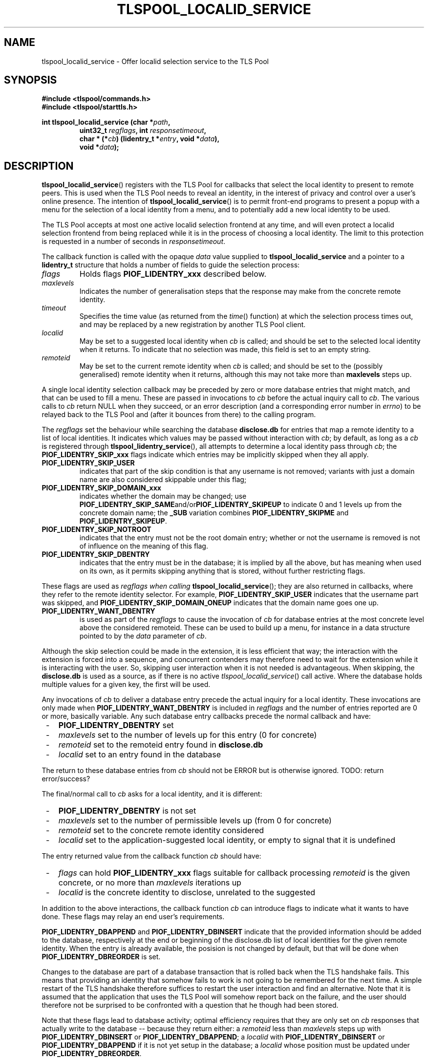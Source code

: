 .TH TLSPOOL_LOCALID_SERVICE 3 "November 2015" "ARPA2.net" "Library Calls"
.SH NAME
tlspool_localid_service \- Offer localid selection service to the TLS Pool
.SH SYNOPSIS
.B #include <tlspool/commands.h>
.br
.B #include <tlspool/starttls.h>
.sp
.B int tlspool_localid_service (char *\fIpath\fB,
.RS
.B uint32_t \fIregflags\fB, int \fIresponsetimeout\fB,
.br
.B char * (*\fIcb\fB) (lidentry_t *\fIentry\fB, void *\fIdata\fB),
.br
.B void *\fIdata\fB);
.RE
.SH DESCRIPTION
.PP
.BR tlspool_localid_service ()
registers with the TLS Pool for callbacks that select the local identity
to present to remote peers.  This is used when the TLS Pool needs to
reveal an identity, in the interest of privacy and control over a
user's online presence.
The intention of
.BR tlspool_localid_service ()
is to permit front-end programs to present a popup with a menu for the
selection of a local identity from a menu, and to potentially add a new
local identity to be used.
.PP
The TLS Pool accepts at most one active localid selection frontend at any time,
and will even protect a localid selection frontend from being replaced while it
is in the process of choosing a local identity.  The limit to this protection is
requested in a number of seconds in
.IR responsetimeout .
.PP
The callback function is called with the opaque
.I data
value supplied to
.B tlspool_localid_service
and a pointer to a
.B lidentry_t
structure that holds a number of fields to guide the selection process:
.TP
.I flags
Holds flags
.B PIOF_LIDENTRY_xxx
described below.
.TP
.I maxlevels
Indicates the number of generalisation steps that the response may make
from the concrete remote identity.
.TP
.I timeout
Specifies the time value (as returned from the
.IR time ()
function) at which the selection process times out, and may be replaced
by a new registration by another TLS Pool client.
.TP
.I localid
May be set to a suggested local identity when
.I cb
is called;
and should be set to the selected local identity when it returns.
To indicate that no selection was made, this field is set to an empty string.
.TP
.I remoteid
May be set to the current remote identity when
.I cb
is called;
and should be set to the (possibly generalised) remote identity when it
returns, although this may not take more than
.B maxlevels
steps up.
.PP
A single local identity selection callback may be preceded by zero or more
database entries that might match, and that can be used to fill a menu.
These are passed in invocations to
.I cb
before the actual inquiry call to
.IR cb .
The various calls to
.I cb
return NULL when they succeed, or an error description (and a
corresponding  error number in
.IR errno )
to be relayed back to the TLS Pool and (after it bounces from there) to the
calling program.
.PP
The
.I regflags
set the behaviour while searching the database
.B disclose.db
for entries
that map a remote identity to a list of local identities.  It indicates which
values may be passed without interaction with
.IR cb ;
by default, as long as a
.IR cb
is registered through
.BR tlspool_lidentry_service (),
all attempts
to determine a local identity pass through 
.IR cb ;
the
.B PIOF_LIDENTRY_SKIP_xxx
flags
indicate which entries may be implicitly skipped when they all apply.
.TP
.B PIOF_LIDENTRY_SKIP_USER
indicates that part of the skip condition is that
any username is not removed; variants with just a domain name are also
considered skippable under this flag;
.TP
.B PIOF_LIDENTRY_SKIP_DOMAIN_xxx
indicates whether the domain may be changed;
use
.BR PIOF_LIDENTRY_SKIP_SAME and/or PIOF_LIDENTRY_SKIPEUP
to indicate 0 and 1 levels up from the concrete
domain name; the
.BR _SUB " variation combines " PIOF_LIDENTRY_SKIPME " and " PIOF_LIDENTRY_SKIPEUP .
.TP
.B PIOF_LIDENTRY_SKIP_NOTROOT
indicates that the entry must not be the root
domain entry; whether or not the username is removed is not of influence
on the meaning of this flag.
.TP
.B PIOF_LIDENTRY_SKIP_DBENTRY
indicates that the entry must be in the database;
it is implied by all the above, but has meaning when used on its own, as it
permits skipping anything that is stored, without further restricting flags.
.PP
These flags are used as
.I regflags when calling
.BR tlspool_localid_service ();
they are also
returned in callbacks, where they refer to the remote identity selector.
For example,
.B PIOF_LIDENTRY_SKIP_USER
indicates that the username part was skipped, and
.B PIOF_LIDENTRY_SKIP_DOMAIN_ONEUP
indicates that the domain name goes one up.
.TP
.B PIOF_LIDENTRY_WANT_DBENTRY
is used as part of the
.I regflags
to cause the invocation of
.I cb
for database entries at
the most concrete level above the considered remoteid.
These can be used to build up a menu, for instance in a data structure
pointed to by the
.IR data " parameter of " cb .
.PP
Although the skip selection could be made in the extension, it is less
efficient that way; the interaction with the extension is forced into a
sequence, and concurrent contenders may therefore need to wait for the
extension while it is interacting with the user.  So, skipping user
interaction when it is not needed is advantageous.  When skipping, the
.B disclose.db
is used as a source, as if there is no active
.IR tlspool_localid_service ()
call active.  Where the database holds multiple values for a given key,
the first will be used.
.PP
Any invocations of
.I cb
to deliver a database entry precede the actual inquiry for a local identity.
These invocations are only made when
.B PIOF_LIDENTRY_WANT_DBENTRY
is included in
.I regflags
and the number of entries reported are 0 or more, basically variable.
Any such database entry callbacks precede the normal callback and have:
.TP 3
 -
.B PIOF_LIDENTRY_DBENTRY
set
.TP 3
 -
.I maxlevels
set to the number of levels up for this entry (0 for concrete)
.TP 3
 -
.I remoteid
set to the remoteid entry found in
.B disclose.db
.TP 3
 -
.I localid
set to an entry found in the database
.PP
The return to these database entries from
.I cb
should not be ERROR but is otherwise ignored.  TODO: return error/success?
.PP
The final/normal call to
.I cb
asks for a local identity, and it is different:
.TP 3
 -
.B PIOF_LIDENTRY_DBENTRY
is not set
.TP 3
 -
.I maxlevels
set to the number of permissible levels up (from 0 for concrete)
.TP 3
 -
.I remoteid
set to the concrete remote identity considered
.TP 3
 -
.I localid
set to the application-suggested local identity, or empty to signal that it is
undefined
.PP
The entry returned value from the callback function
.I cb
should have:
.TP 3
 -
.I flags
can hold
.B PIOF_LIDENTRY_xxx
flags suitable for callback processing
.I remoteid
is the given concrete, or no more than
.I maxlevels
iterations up
.TP 3
 -
.I localid
is the concrete identity to disclose, unrelated to the suggested
.PP
In addition to the above interactions, the callback function
.I cb
can introduce flags to indicate what it wants to have done.  These flags
may relay an end user's requirements.
.PP
.BR PIOF_LIDENTRY_DBAPPEND " and " PIOF_LIDENTRY_DBINSERT
indicate that the provided
information should be added to the database, respectively at the end or
beginning of the disclose.db list of local identities for the given remote
identity.  When the entry is already available, the posision is not changed
by default, but that will be done when
.B PIOF_LIDENTRY_DBREORDER
is set.
.PP
Changes to the database are part of a database transaction that is rolled
back when the TLS handshake fails.  This means that providing an identity
that somehow fails to work is not going to be remembered for the next time.
A simple restart of the TLS handshake therefore suffices to restart the
user interaction and find an alternative.  Note that it is assumed that the
application that uses the TLS Pool will somehow report back on the failure,
and the user should therefore not be surprised to be confronted with a
question that he though had been stored.
.PP
Note that these flags lead to database activity; optimal efficiency
requires that they are only set on
.I cb
responses
that actually write to the database -- because they return either:
.LI -
a
.I remoteid
less than
.I maxlevels
steps up with
.BR PIOF_LIDENTRY_DBINSERT " or " PIOF_LIDENTRY_DBAPPEND ;
.LI -
a
.I localid
with
.BR PIOF_LIDENTRY_DBINSERT " or " PIOF_LIDENTRY_DBAPPEND
if it is not yet setup in the database;
.LI -
a
.I localid
whose position must be updated under
.BR PIOF_LIDENTRY_DBREORDER .
.PP
The
.IR cb -returned
flag
.B PIOF_LIDENTRY_NEW
indicates in a response to a callback that the selected
local identity should be available soon, but may not have come through yet.
It instructs the TLS Pool to await its arrival before proceeding.
.PP
This flag is useful to end a callback (and thus free up the resource of the
forced user-interaction sequence) while identities are being created in
complex network infrastructures that may involve key generation, publication
in identity showcases like DNS or LDAP, and whatever else is needed to have
identities embedded in an infrastructure.
.PP
TODO:
.B PIOF_LIDENTRY_NEW
is unimplemented behaviour; the flag is merely allocated.
The result of using this is currently immediate return of
.BR DB_NOTFOUND .
.PP
The
.IR cb -returned
flag
.B PIOF_LIDENTRY_ONTHEFLY
indicates in a response to callback that the selected
local identity should be setup as an on-the-fly identity.  This type of
identity is only available locally, and uses a configured credential to
vouch for the on-the-fly generated identity.  The manner in which this
is done depends on the kind of credential to provide.
.PP
These on-the-fly identities will disappear when the TLS Pool restarts, and
possibly sooner.  They are to be considered usable for one connection only,
although temporary caching may be used to improve efficiency.  In general,
do not rely on the same certificate to stay available.  Also, do not expect
public visibility of this identity in LDAP, DNS, or other identity showcase.
.PP
Note that it should be assumed that these identities require special setup
in the remote node; if it is a full-blown TLS Pool, it will not appreciate
the locality of the identity, and demand more infrastructural confirmation
in identity showcases.  One example of its use however, is towards lame
and old-fashioned remote services and towards highly structured local users,
such as off-the-shelve browsers that require a HTTPS proxy.
.PP
TODO:
The flag
.B PIOF_LIDENTRY_ONTHEFLY
is unimplemented behaviour; the flag is merely allocated.
For now, the response is the same as in lieu of configuration of a
root key and cert, namely to return
.BR DB_NOTFOUND .
.PP
The
.I path
parameter to
.BR tlspool_localid_service ()
points to the socket path for the TLS Pool; this function does not share
in the general resources setup through
.IR tlspool_socket (3)
because it is usually employed in isolated commands.  For this reason,
the function opens its own client socket, and will close it before
ending, even when the thread running it is victimised to
.IR pthread_cancel (3).
The
.I path
may be set to NULL, in which case the
.B TLSPOOL_DEFAULT_SOCKET_PATH
is used to connect to the TLS Pool.
.SH "RETURN VALUE"
As long as the function is successful, it does not return, but continue
to keep the TLS Pool locked into its localid entry loop.  At some point however,
the routine may return with an error code in
.I errno
and the return value -1.
.\"TODO: .SH ERRORS
.\"TODO: Various.
.SH AUTHOR
.PP
Written by Rick van Rein of OpenFortress.nl, for the ARPA2.net project.
.SH "REPORTING BUGS"
.PP
For any discussion, including about bugs, please use the mailing list
found on
.IR http://lists.arpa2.org/mailman/listinfo/tls-pool .
.PP
Please read the software distribution's
.IR README ", " INSTALL " and " TODO " files"
for information about the
.I tlspool
implementation status.
.SH COPYRIGHT
.PP
Copyright \(co 2015 Rick van Rein, ARPA2.net.
.PP
ARPA2 is funded from InternetWide.org, which in turns receives donations
from various funding sources with an interest in a private and secure
Internet that gives users control over their online presence.  This particular
project has been sponsored in part by NCSC.
.SH "SEE ALSO"
.IR tlspool "(8), " pthread_cancel "(3), " tlspool_pin_service "(3)"
.PP
The configuration file option
.I socket_name
influences the path at which the TLS Pool is available; this is not
read by the client library, and when it differs from the default path in
.BR TLSPOOL_DEFAULT_SOCKET_PATH ,
this function is used to inform the client library once, before calling
any of the other client functions.
.PP
The configuration file options
.IR dbenv_dir ", " db_localid " and " db_disclose
together determine where the databases are located that play a role in the
local identity service, and store any changes requested over it.
.PP
The configuration file options
.IR tls_onthefly_signcert " and " tls_onthefly_signkey
are used to setup on-the-fly creation of identities.
.PP
The TLS Pool API is documented in the include file
.IR <tlspool/commands.h> " and " <tlspool/starttls.h>
for C, and the
.I tlspool.py
module for Python.
.PP
Online resources may be found on the project home page,
.IR http://tlspool.arpa2.net .
